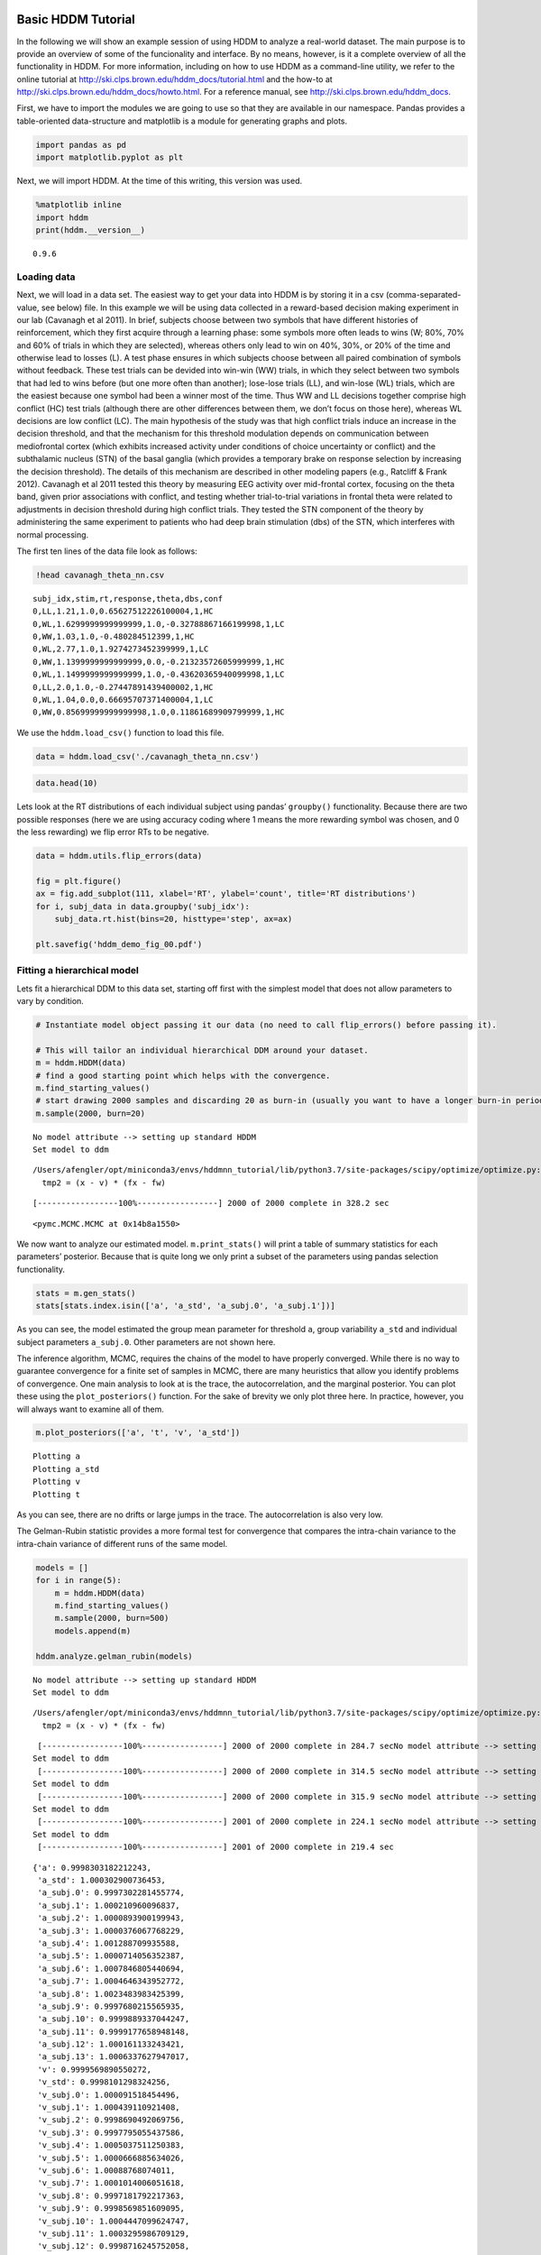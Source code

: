 Basic HDDM Tutorial
-------------------

In the following we will show an example session of using HDDM to
analyze a real-world dataset. The main purpose is to provide an overview
of some of the funcionality and interface. By no means, however, is it a
complete overview of all the functionality in HDDM. For more
information, including on how to use HDDM as a command-line utility, we
refer to the online tutorial at
http://ski.clps.brown.edu/hddm_docs/tutorial.html and the how-to at
http://ski.clps.brown.edu/hddm_docs/howto.html. For a reference manual,
see http://ski.clps.brown.edu/hddm_docs.

First, we have to import the modules we are going to use so that they
are available in our namespace. Pandas provides a table-oriented
data-structure and matplotlib is a module for generating graphs and
plots.

.. code:: ipython3

    import pandas as pd
    import matplotlib.pyplot as plt

Next, we will import HDDM. At the time of this writing, this version was
used.

.. code:: ipython3

    %matplotlib inline
    import hddm
    print(hddm.__version__)


.. parsed-literal::

    0.9.6


Loading data
~~~~~~~~~~~~

Next, we will load in a data set. The easiest way to get your data into
HDDM is by storing it in a csv (comma-separated-value, see below) file.
In this example we will be using data collected in a reward-based
decision making experiment in our lab (Cavanagh et al 2011). In brief,
subjects choose between two symbols that have different histories of
reinforcement, which they first acquire through a learning phase: some
symbols more often leads to wins (W; 80%, 70% and 60% of trials in which
they are selected), whereas others only lead to win on 40%, 30%, or 20%
of the time and otherwise lead to losses (L). A test phase ensures in
which subjects choose between all paired combination of symbols without
feedback. These test trials can be devided into win-win (WW) trials, in
which they select between two symbols that had led to wins before (but
one more often than another); lose-lose trials (LL), and win-lose (WL)
trials, which are the easiest because one symbol had been a winner most
of the time. Thus WW and LL decisions together comprise high conflict
(HC) test trials (although there are other differences between them, we
don’t focus on those here), whereas WL decisions are low conflict (LC).
The main hypothesis of the study was that high conflict trials induce an
increase in the decision threshold, and that the mechanism for this
threshold modulation depends on communication between mediofrontal
cortex (which exhibits increased activity under conditions of choice
uncertainty or conflict) and the subthalamic nucleus (STN) of the basal
ganglia (which provides a temporary brake on response selection by
increasing the decision threshold). The details of this mechanism are
described in other modeling papers (e.g., Ratcliff & Frank 2012).
Cavanagh et al 2011 tested this theory by measuring EEG activity over
mid-frontal cortex, focusing on the theta band, given prior associations
with conflict, and testing whether trial-to-trial variations in frontal
theta were related to adjustments in decision threshold during high
conflict trials. They tested the STN component of the theory by
administering the same experiment to patients who had deep brain
stimulation (dbs) of the STN, which interferes with normal processing.

The first ten lines of the data file look as follows:

.. code:: ipython3

    !head cavanagh_theta_nn.csv


.. parsed-literal::

    subj_idx,stim,rt,response,theta,dbs,conf
    0,LL,1.21,1.0,0.65627512226100004,1,HC
    0,WL,1.6299999999999999,1.0,-0.32788867166199998,1,LC
    0,WW,1.03,1.0,-0.480284512399,1,HC
    0,WL,2.77,1.0,1.9274273452399999,1,LC
    0,WW,1.1399999999999999,0.0,-0.21323572605999999,1,HC
    0,WL,1.1499999999999999,1.0,-0.43620365940099998,1,LC
    0,LL,2.0,1.0,-0.27447891439400002,1,HC
    0,WL,1.04,0.0,0.66695707371400004,1,LC
    0,WW,0.85699999999999998,1.0,0.11861689909799999,1,HC


We use the ``hddm.load_csv()`` function to load this file.

.. code:: ipython3

    data = hddm.load_csv('./cavanagh_theta_nn.csv')

.. code:: ipython3

    data.head(10)




.. raw:: html

    <div>
    <style scoped>
        .dataframe tbody tr th:only-of-type {
            vertical-align: middle;
        }
    
        .dataframe tbody tr th {
            vertical-align: top;
        }
    
        .dataframe thead th {
            text-align: right;
        }
    </style>
    <table border="1" class="dataframe">
      <thead>
        <tr style="text-align: right;">
          <th></th>
          <th>subj_idx</th>
          <th>stim</th>
          <th>rt</th>
          <th>response</th>
          <th>theta</th>
          <th>dbs</th>
          <th>conf</th>
        </tr>
      </thead>
      <tbody>
        <tr>
          <th>0</th>
          <td>0</td>
          <td>LL</td>
          <td>1.210</td>
          <td>1.0</td>
          <td>0.656275</td>
          <td>1</td>
          <td>HC</td>
        </tr>
        <tr>
          <th>1</th>
          <td>0</td>
          <td>WL</td>
          <td>1.630</td>
          <td>1.0</td>
          <td>-0.327889</td>
          <td>1</td>
          <td>LC</td>
        </tr>
        <tr>
          <th>2</th>
          <td>0</td>
          <td>WW</td>
          <td>1.030</td>
          <td>1.0</td>
          <td>-0.480285</td>
          <td>1</td>
          <td>HC</td>
        </tr>
        <tr>
          <th>3</th>
          <td>0</td>
          <td>WL</td>
          <td>2.770</td>
          <td>1.0</td>
          <td>1.927427</td>
          <td>1</td>
          <td>LC</td>
        </tr>
        <tr>
          <th>4</th>
          <td>0</td>
          <td>WW</td>
          <td>1.140</td>
          <td>0.0</td>
          <td>-0.213236</td>
          <td>1</td>
          <td>HC</td>
        </tr>
        <tr>
          <th>5</th>
          <td>0</td>
          <td>WL</td>
          <td>1.150</td>
          <td>1.0</td>
          <td>-0.436204</td>
          <td>1</td>
          <td>LC</td>
        </tr>
        <tr>
          <th>6</th>
          <td>0</td>
          <td>LL</td>
          <td>2.000</td>
          <td>1.0</td>
          <td>-0.274479</td>
          <td>1</td>
          <td>HC</td>
        </tr>
        <tr>
          <th>7</th>
          <td>0</td>
          <td>WL</td>
          <td>1.040</td>
          <td>0.0</td>
          <td>0.666957</td>
          <td>1</td>
          <td>LC</td>
        </tr>
        <tr>
          <th>8</th>
          <td>0</td>
          <td>WW</td>
          <td>0.857</td>
          <td>1.0</td>
          <td>0.118617</td>
          <td>1</td>
          <td>HC</td>
        </tr>
        <tr>
          <th>9</th>
          <td>0</td>
          <td>WL</td>
          <td>1.500</td>
          <td>0.0</td>
          <td>0.823626</td>
          <td>1</td>
          <td>LC</td>
        </tr>
      </tbody>
    </table>
    </div>



Lets look at the RT distributions of each individual subject using
pandas’ ``groupby()`` functionality. Because there are two possible
responses (here we are using accuracy coding where 1 means the more
rewarding symbol was chosen, and 0 the less rewarding) we flip error RTs
to be negative.

.. code:: ipython3

    data = hddm.utils.flip_errors(data)
    
    fig = plt.figure()
    ax = fig.add_subplot(111, xlabel='RT', ylabel='count', title='RT distributions')
    for i, subj_data in data.groupby('subj_idx'):
        subj_data.rt.hist(bins=20, histtype='step', ax=ax)
    
    plt.savefig('hddm_demo_fig_00.pdf')



.. image:: tutorial_basic_hddm_files/tutorial_basic_hddm_13_0.png


Fitting a hierarchical model
~~~~~~~~~~~~~~~~~~~~~~~~~~~~

Lets fit a hierarchical DDM to this data set, starting off first with
the simplest model that does not allow parameters to vary by condition.

.. code:: ipython3

    # Instantiate model object passing it our data (no need to call flip_errors() before passing it).
    
    # This will tailor an individual hierarchical DDM around your dataset.
    m = hddm.HDDM(data)
    # find a good starting point which helps with the convergence.
    m.find_starting_values()
    # start drawing 2000 samples and discarding 20 as burn-in (usually you want to have a longer burn-in period)
    m.sample(2000, burn=20)


.. parsed-literal::

    No model attribute --> setting up standard HDDM
    Set model to ddm


.. parsed-literal::

    /Users/afengler/opt/miniconda3/envs/hddmnn_tutorial/lib/python3.7/site-packages/scipy/optimize/optimize.py:2215: RuntimeWarning: invalid value encountered in double_scalars
      tmp2 = (x - v) * (fx - fw)


.. parsed-literal::

     [-----------------100%-----------------] 2000 of 2000 complete in 328.2 sec



.. parsed-literal::

    <pymc.MCMC.MCMC at 0x14b8a1550>



We now want to analyze our estimated model. ``m.print_stats()`` will
print a table of summary statistics for each parameters’ posterior.
Because that is quite long we only print a subset of the parameters
using pandas selection functionality.

.. code:: ipython3

    stats = m.gen_stats()
    stats[stats.index.isin(['a', 'a_std', 'a_subj.0', 'a_subj.1'])]




.. raw:: html

    <div>
    <style scoped>
        .dataframe tbody tr th:only-of-type {
            vertical-align: middle;
        }
    
        .dataframe tbody tr th {
            vertical-align: top;
        }
    
        .dataframe thead th {
            text-align: right;
        }
    </style>
    <table border="1" class="dataframe">
      <thead>
        <tr style="text-align: right;">
          <th></th>
          <th>mean</th>
          <th>std</th>
          <th>2.5q</th>
          <th>25q</th>
          <th>50q</th>
          <th>75q</th>
          <th>97.5q</th>
          <th>mc err</th>
        </tr>
      </thead>
      <tbody>
        <tr>
          <th>a</th>
          <td>1.97542</td>
          <td>0.0940424</td>
          <td>1.79218</td>
          <td>1.91573</td>
          <td>1.97419</td>
          <td>2.03497</td>
          <td>2.17103</td>
          <td>0.00219092</td>
        </tr>
        <tr>
          <th>a_std</th>
          <td>0.33827</td>
          <td>0.0770823</td>
          <td>0.220386</td>
          <td>0.285276</td>
          <td>0.326261</td>
          <td>0.380676</td>
          <td>0.527831</td>
          <td>0.00257471</td>
        </tr>
        <tr>
          <th>a_subj.0</th>
          <td>2.20059</td>
          <td>0.0648662</td>
          <td>2.07624</td>
          <td>2.15591</td>
          <td>2.20029</td>
          <td>2.24381</td>
          <td>2.33027</td>
          <td>0.00200121</td>
        </tr>
        <tr>
          <th>a_subj.1</th>
          <td>2.11078</td>
          <td>0.0644109</td>
          <td>1.9864</td>
          <td>2.06509</td>
          <td>2.11072</td>
          <td>2.15448</td>
          <td>2.2363</td>
          <td>0.00192041</td>
        </tr>
      </tbody>
    </table>
    </div>



As you can see, the model estimated the group mean parameter for
threshold ``a``, group variability ``a_std`` and individual subject
parameters ``a_subj.0``. Other parameters are not shown here.

The inference algorithm, MCMC, requires the chains of the model to have
properly converged. While there is no way to guarantee convergence for a
finite set of samples in MCMC, there are many heuristics that allow you
identify problems of convergence. One main analysis to look at is the
trace, the autocorrelation, and the marginal posterior. You can plot
these using the ``plot_posteriors()`` function. For the sake of brevity
we only plot three here. In practice, however, you will always want to
examine all of them.

.. code:: ipython3

    m.plot_posteriors(['a', 't', 'v', 'a_std'])


.. parsed-literal::

    Plotting a
    Plotting a_std
    Plotting v
    Plotting t



.. image:: tutorial_basic_hddm_files/tutorial_basic_hddm_20_1.png



.. image:: tutorial_basic_hddm_files/tutorial_basic_hddm_20_2.png



.. image:: tutorial_basic_hddm_files/tutorial_basic_hddm_20_3.png



.. image:: tutorial_basic_hddm_files/tutorial_basic_hddm_20_4.png


As you can see, there are no drifts or large jumps in the trace. The
autocorrelation is also very low.

The Gelman-Rubin statistic provides a more formal test for convergence
that compares the intra-chain variance to the intra-chain variance of
different runs of the same model.

.. code:: ipython3

    models = []
    for i in range(5):
        m = hddm.HDDM(data)
        m.find_starting_values()
        m.sample(2000, burn=500)
        models.append(m)
    
    hddm.analyze.gelman_rubin(models)


.. parsed-literal::

    No model attribute --> setting up standard HDDM
    Set model to ddm


.. parsed-literal::

    /Users/afengler/opt/miniconda3/envs/hddmnn_tutorial/lib/python3.7/site-packages/scipy/optimize/optimize.py:2215: RuntimeWarning: invalid value encountered in double_scalars
      tmp2 = (x - v) * (fx - fw)


.. parsed-literal::

     [-----------------100%-----------------] 2000 of 2000 complete in 284.7 secNo model attribute --> setting up standard HDDM
    Set model to ddm
     [-----------------100%-----------------] 2000 of 2000 complete in 314.5 secNo model attribute --> setting up standard HDDM
    Set model to ddm
     [-----------------100%-----------------] 2000 of 2000 complete in 315.9 secNo model attribute --> setting up standard HDDM
    Set model to ddm
     [-----------------100%-----------------] 2001 of 2000 complete in 224.1 secNo model attribute --> setting up standard HDDM
    Set model to ddm
     [-----------------100%-----------------] 2001 of 2000 complete in 219.4 sec



.. parsed-literal::

    {'a': 0.9998303182212243,
     'a_std': 1.000302900736453,
     'a_subj.0': 0.9997302281455774,
     'a_subj.1': 1.000210960096837,
     'a_subj.2': 1.0000893900199943,
     'a_subj.3': 1.0000376067768229,
     'a_subj.4': 1.001288709935588,
     'a_subj.5': 1.0000714056352387,
     'a_subj.6': 1.0007846805440694,
     'a_subj.7': 1.0004646343952772,
     'a_subj.8': 1.0023483983425399,
     'a_subj.9': 0.9997680215565935,
     'a_subj.10': 0.9999889337044247,
     'a_subj.11': 0.9999177658948148,
     'a_subj.12': 1.000161133243421,
     'a_subj.13': 1.0006337627947017,
     'v': 0.9999569890550272,
     'v_std': 0.9998101298324256,
     'v_subj.0': 1.000091518454496,
     'v_subj.1': 1.000439110921408,
     'v_subj.2': 0.9998690492069756,
     'v_subj.3': 0.9997795055437586,
     'v_subj.4': 1.0005037511250383,
     'v_subj.5': 1.0000666885634026,
     'v_subj.6': 1.00088768074011,
     'v_subj.7': 1.0001014006051618,
     'v_subj.8': 0.9997181792217363,
     'v_subj.9': 0.9998569851609095,
     'v_subj.10': 1.0004447099624747,
     'v_subj.11': 1.0003295986709129,
     'v_subj.12': 0.9998716245752058,
     'v_subj.13': 0.9999425880703108,
     't': 1.0000918042254738,
     't_std': 1.0003933181582687,
     't_subj.0': 1.0000983747366763,
     't_subj.1': 1.0002344516248227,
     't_subj.2': 0.9999720509944335,
     't_subj.3': 0.9997025634163307,
     't_subj.4': 1.0014131825211063,
     't_subj.5': 1.0002791965406719,
     't_subj.6': 0.9999894930193757,
     't_subj.7': 1.0002053674198979,
     't_subj.8': 1.0019879801247795,
     't_subj.9': 0.9999292140174104,
     't_subj.10': 1.0002688771872774,
     't_subj.11': 0.9998993705355971,
     't_subj.12': 1.0007298255727528,
     't_subj.13': 1.0006428388917614}



We might also be interested in how well the model fits the data. To
inspect this visually you can call ``plot_posterior_predictive()`` to
plot individual subject RT distributions in red on top of the predictive
likelihood in blue.

.. code:: ipython3

    m.plot_posterior_predictive(figsize=(14, 10))



.. image:: tutorial_basic_hddm_files/tutorial_basic_hddm_25_0.png


While visually the fit looks decent, we also have prior knowledge about
our experiment which could be leveraged to improve the model. For
example, we would expect that because LL and WW trials are harder than
WL trials, drift rate would be higher in WL, which has lower uncertainty
about the correct choice. (One could also develop a posterior predictive
check statistic that would evaluate whether accuracy and mean RT are
different in the different conditions. Since the parameters of the model
were estimated to be the same across conditions, the posterior
predictive distributions for these conditions would not look different
from each other, whereas those in the data do. A formal posterior
predictive check would thus show that the data violates the simple
assumptions of the model. This is not evident above because we simply
plotted the distributions collapsed across conditions).

In any case, we can create a new model quite easily which estimates
separate drift-rate ``v`` for those different conditions by using the
``depends_on`` keyword argument. This argument expects a Python ``dict``
which maps the parameter to be split to the column name containing the
conditions we want to split by.

.. code:: ipython3

    m_stim = hddm.HDDM(data, depends_on={'v': 'stim'})
    m_stim.find_starting_values()
    m_stim.sample(2000, burn=100)


.. parsed-literal::

    No model attribute --> setting up standard HDDM
    Set model to ddm


.. parsed-literal::

    /Users/afengler/opt/miniconda3/envs/hddmnn_tutorial/lib/python3.7/site-packages/scipy/optimize/optimize.py:2215: RuntimeWarning: invalid value encountered in double_scalars
      tmp2 = (x - v) * (fx - fw)


.. parsed-literal::

     [-----------------100%-----------------] 2000 of 2000 complete in 793.3 sec



.. parsed-literal::

    <pymc.MCMC.MCMC at 0x14bbcc490>



We will skip examining the traces for this model and instead look at the
posteriors of ``v`` for the different conditions. Below you can see that
the drift rate for the low conflict WL condition is substantially
greater than that for the other two conditions, which are fairly similar
to each other.

.. code:: ipython3

    v_WW, v_LL, v_WL = m_stim.nodes_db.node[['v(WW)', 'v(LL)', 'v(WL)']]
    hddm.analyze.plot_posterior_nodes([v_WW, v_LL, v_WL])
    plt.xlabel('drift-rate')
    plt.ylabel('Posterior probability')
    plt.title('Posterior of drift-rate group means')
    plt.savefig('hddm_demo_fig_06.pdf')



.. image:: tutorial_basic_hddm_files/tutorial_basic_hddm_29_0.png


While it would be easy to provide syntacic sugar for the above
expression there are many cases where you want access to the underlying
distributions. These are stored inside of ``nodes_db`` which is a pandas
``DataFrame`` containing information about each distribution. Here we
retrieve the actual node objects containing the trace from the ``node``
colum.

One benefit of estimating the model in a Bayesian framework is that we
can do significance testing directly on the posterior rather than
relying on frequentist statistics (See Kruschke’s book for many examples
of the advantages of this approach). For example, we might be interested
in whether the drift-rate for WW is larger than that for LL, or whether
drift-rate for LL is larger than WL. The below code allows us to examine
the proportion of the posteriors in which the drift rate for one
condition is greater than the other. It can be seen that the posteriors
for LL do not overlap at all for WL, and thus the probability that LL is
greater than WL should be near zero.

.. code:: ipython3

    print("P(WW > LL) = ", (v_WW.trace() > v_LL.trace()).mean())
    print("P(LL > WL) = ", (v_LL.trace() > v_WL.trace()).mean())


.. parsed-literal::

    P(WW > LL) =  0.36473684210526314
    P(LL > WL) =  0.0


Lets compare the two models using the deviance information criterion
(DIC; lower is better). Note that the DIC measures the fit of the model
to the data, penalizing for complexity in the addition of degrees of
freedom (the model with three drift rates has more dF than the model
with one). The DIC is known to be somewhat biased in selecting the model
with greater complexity, although alternative forms exist (see Plummer
2008). One should use the DIC with caution, although other forms of
model comparison such as the Bayes Factor (BF) have other problems, such
as being overly sensitive to the prior parameter distributions of the
models. Future versions of HDDM will include the partial Bayes Factor,
which allows the BF to be computed based on informative priors taken
from a subset of the data, and which we generally believe to provide a
better measure of model fit. Nevertheless, DIC can be a useful metric
with these caveats in mind.

.. code:: ipython3

    print("Lumped model DIC: %f" % m.dic)
    print("Stimulus model DIC: %f" % m_stim.dic)


.. parsed-literal::

    Lumped model DIC: 10974.090050
    Stimulus model DIC: 10786.243737


Within-subject effects
----------------------

Note that while the ``m_stim`` model we created above estimates
different drift-rates ``v`` for each subject, it implicitly assumes that
the different conditions are completely independent of each other,
because each drift rate was sampled from a separate group prior.
However, there may be individual differences in overall performance, and
if so it is reasonable to assume that someone who would be better at
``WL`` would also be better at ``LL``. To model this intuition we can
use a within-subject model where an intercept is used to capture overall
performance in the ‘WL’ condition as a baseline, and then the other
``LL`` and ``WW`` conditions are expressed relative to ``WL``. (Perhaps
every subject has a higher drift in WL than LL but there is huge
variance in their overall drift rates. In this scenario, the earlier
model would not have the power to detect the effect of condition on this
within subject effect, because there would be large posterior variance
in all of the drift rates, which would then overlap with each other. In
contrast, the within-subject model would estimate large variance in the
intercept but still allow the model to infer a non-zero effect of
condition with high precision).

``HDDM`` supports this via the ``patsy`` module which transforms model
strings to design matrices.

.. code:: ipython3

    from patsy import dmatrix
    dmatrix("C(stim, Treatment('WL'))", data.head(10))




.. parsed-literal::

    DesignMatrix with shape (10, 3)
      Intercept  C(stim, Treatment('WL'))[T.LL]  C(stim, Treatment('WL'))[T.WW]
              1                               1                               0
              1                               0                               0
              1                               0                               1
              1                               0                               0
              1                               0                               1
              1                               0                               0
              1                               1                               0
              1                               0                               0
              1                               0                               1
              1                               0                               0
      Terms:
        'Intercept' (column 0)
        "C(stim, Treatment('WL'))" (columns 1:3)



``Patsy`` model specifications can be passed to the ``HDDMRegressor``
class as part of a descriptor that contains the string describing the
linear model and the ``outcome`` variable that should be replaced with
the output of the linear model – in this case ``v``.

.. code:: ipython3

    m_within_subj = hddm.HDDMRegressor(data, "v ~ C(stim, Treatment('WL'))")


.. parsed-literal::

    No model attribute --> setting up standard HDDM
    Set model to ddm


.. code:: ipython3

    m_within_subj.sample(2000, burn=100)


.. parsed-literal::

     [-----------------100%-----------------] 2001 of 2000 complete in 1423.8 sec



.. parsed-literal::

    <pymc.MCMC.MCMC at 0x14bb55350>



.. code:: ipython3

    v_WL, v_LL, v_WW = m_within_subj.nodes_db.loc[["v_Intercept", 
                                                  "v_C(stim, Treatment('WL'))[T.LL]", 
                                                  "v_C(stim, Treatment('WL'))[T.WW]"], 'node']
    hddm.analyze.plot_posterior_nodes([v_WL, v_LL, v_WW])
    plt.xlabel('drift-rate')
    plt.ylabel('Posterior probability')
    plt.title('Group mean posteriors of within-subject drift-rate effects.')
    plt.savefig('hddm_demo_fig_07.pdf')



.. image:: tutorial_basic_hddm_files/tutorial_basic_hddm_41_0.png


Note that in the above plot ``LL`` and ``WW`` are expressed relative to
the ``WL`` condition (i.e. ``v_Intercept``). You can see that the
overall drift rate intercept, here applying to WL condition, is positive
(mode value roughly 0.7), whereas the within subject effects of
condition (WW and LL) are negative and do not overlap with zero.

Fitting regression models
-------------------------

As mentioned above, cognitive neuroscience has embraced the DDM as it
enables to link psychological processes to cognitive brain measures. The
Cavanagh et al (2011) study is a great example of this. EEG recordings
provided a trial-ty-trial measure of brain activity (frontal theta), and
it was found that this activity correlated with increases in decision
threshold in high conflict trials. Note that the data set and results
exhibit more features than we consider here for the time being
(specifically the manipulation of deep brain stimulation), but for
illustrative purposes, we replicate here that main theta-threshold
relationship in a model restricted to participants without brain
stimulation. For more information, see
http://ski.clps.brown.edu/papers/Cavanagh_DBSEEG.pdf

.. code:: ipython3

    m_reg = hddm.HDDMRegressor(data[data.dbs == 0], 
                               "a ~ theta:C(conf, Treatment('LC'))", 
                               depends_on={'v': 'stim'})


.. parsed-literal::

    No model attribute --> setting up standard HDDM
    Set model to ddm


Instead of estimating one static threshold per subject across trials,
this model assumes the threshold to vary on each trial according to the
linear model specified above (as a function of their measured theta
activity). We also test whether this effect interacts with decision
conflict. For the stimuli we use dummy treatment coding with the
intercept being set on the WL condition. Internally, HDDM uses Patsy for
the linear model specification, see the `Patsy
documentation <https://patsy.readthedocs.org/en/latest/>`__ for more
details. The output notifies us about the different variables that being
estimated as part of the linear model. The Cavanagh paper, and results
shown later below, illustrate that this brain/behavior relationship
differs as a function of whether patients are on or off STN deep brain
stimulation, as hypothesized by the model that STN is responsible for
increasing the decision threshold when cortical theta rises).

.. code:: ipython3

    m_reg.sample(2000, burn=100)


.. parsed-literal::

     [--------------   38%                  ] 766 of 2000 complete in 854.2 secHalting at iteration  765  of  2000




.. parsed-literal::

    <pymc.MCMC.MCMC at 0x14b3caf50>



.. code:: ipython3

    theta = m_reg.nodes_db.node["a_theta:C(conf, Treatment('LC'))[HC]"]
    hddm.analyze.plot_posterior_nodes([theta], bins=20)
    plt.xlabel('Theta coeffecient in ')
    print("P(a_theta < 0) = ", (theta.trace() < 0).mean())



.. parsed-literal::

    P(a_theta < 0) =  0.02375



.. image:: tutorial_basic_hddm_files/tutorial_basic_hddm_48_1.png


The above posterior shows that the effect of trial to trial variations
in frontal theta are to increase the estimated decision threshold: the
regression coefficient is positive, and more than 96% of it is greater
than zero.

As noted above, this experiment also tested patients on deep brain
stimulation (dbs). The full model in the paper thus allowed an
additional factor to estimate how dbs interacts with theta-threshold
relationship. Here we show for illustrative purposes that we can capture
the same effect by simply fitting a separate model to data only
including the case when dbs was turned on. You should see below that in
this case, the influence of theta on threshold reverses. This exercise
thus shows that HDDM can be used both to assess the influence of
trial-by-trial brain measures on DDM parameters, but also how parameters
vary when brain state is manipulated.

.. code:: ipython3

    m_reg_off = hddm.HDDMRegressor(data[data.dbs == 1], 
                                   "a ~ theta:C(conf, Treatment('LC'))", 
                                   depends_on={'v': 'stim'})


.. parsed-literal::

    No model attribute --> setting up standard HDDM
    Set model to ddm


.. code:: ipython3

    m_reg_off.sample(2000, burn=100)


.. parsed-literal::

     [-----------------100%-----------------] 2001 of 2000 complete in 1098.3 sec



.. parsed-literal::

    <pymc.MCMC.MCMC at 0x14c398b10>



.. code:: ipython3

    theta = m_reg_off.nodes_db.node["a_theta:C(conf, Treatment('LC'))[HC]"]
    hddm.analyze.plot_posterior_nodes([theta], bins=10)
    print("P(a_theta > 0) = ", (theta.trace() > 0).mean())


.. parsed-literal::

    P(a_theta > 0) =  0.05421052631578947



.. image:: tutorial_basic_hddm_files/tutorial_basic_hddm_52_1.png


Dealing with outliers
---------------------

It is common to have outliers in any data set and RT data is no
exception. Outliers present a serious challenge to likelihood-based
approaches, as used in HDDM. Consider the possibility that 5% of trials
are not generated by the DDM process, but by some other process
(e.g. due to an attentional lapse). The observed data in those trials
may be very unlikely given the best DDM parameters that fit 95% of the
data. In the extreme case, the likelihood of a single trial may be zero
(e.g. if subjects respond very quickly, faster than the non-decision
time ``t`` parameter that would fit the rest of the data). Thus this
single outlier would force the DDM parameters to adjust substantially.
To see the effect of this we will generate data with outliers, but fit a
standard DDM model without taking outliers into account.

.. code:: ipython3

    outlier_data, params = hddm.generate.gen_rand_data(params={'a': 2, 't': .4, 'v': .5}, 
                                                       size=200, n_fast_outliers=10)


.. parsed-literal::

    /Users/afengler/opt/miniconda3/envs/hddmnn_tutorial/lib/python3.7/site-packages/pandas/core/indexing.py:671: SettingWithCopyWarning: 
    A value is trying to be set on a copy of a slice from a DataFrame
    
    See the caveats in the documentation: https://pandas.pydata.org/pandas-docs/stable/user_guide/indexing.html#returning-a-view-versus-a-copy
      self._setitem_with_indexer(indexer, value)


.. code:: ipython3

    m_no_outlier = hddm.HDDM(outlier_data, p_outlier = 0.0)
    m_no_outlier.sample(2000, burn=50)


.. parsed-literal::

    No model attribute --> setting up standard HDDM
    Set model to ddm
     [-----------------100%-----------------] 2000 of 2000 complete in 16.5 sec



.. parsed-literal::

    <pymc.MCMC.MCMC at 0x14b9a9810>



.. code:: ipython3

    m_no_outlier.plot_posterior_predictive()
    plt.title('Posterior predictive')
    plt.xlabel('RT')
    plt.ylabel('Probability density')
    plt.savefig('hddm_demo_fig_10.pdf')


.. parsed-literal::

    /Users/afengler/OneDrive/project_hddm_extension/kabuki/kabuki/analyze.py:589: UserWarning: Too many nodes. Consider increasing number of columns.
      warnings.warn('Too many nodes. Consider increasing number of columns.')



.. image:: tutorial_basic_hddm_files/tutorial_basic_hddm_57_1.png


As you can see, the predictive likelihood does not fit the RT data very
well. The model predicts far more RTs near the leading edge of the
distribution than are actually observed. This is because non-decision
time ``t`` is forced to be estimated small enough to account for a few
fast RTs.

What we can do instead is fit a mixture model which assumes that
outliers come from a uniform distribution. (Note, outliers do not have
to be very fast or very slow, and the above example is just an obvious
illustration. Some proportion of the trials can be assumed to simply
come from a different process for which we make no assumptions about its
generation, and hence use a uniform distribution. This allows the model
to find the best DDM parameters that capture the majority of trials).
Here, we specify that we expect roughly 5% outliers in our data.

.. code:: ipython3

    m_outlier = hddm.HDDM(outlier_data, p_outlier=.05)
    m_outlier.sample(2000, burn=50)


.. parsed-literal::

    No model attribute --> setting up standard HDDM
    Set model to ddm
     [-----------------100%-----------------] 2000 of 2000 complete in 19.2 sec



.. parsed-literal::

    <pymc.MCMC.MCMC at 0x14c33a690>



.. code:: ipython3

    m_outlier.plot_posterior_predictive()
    plt.title('Posterior predictive')
    plt.xlabel('RT')
    plt.ylabel('Probability density')
    plt.savefig('hddm_demo_fig_11.pdf')


.. parsed-literal::

    /Users/afengler/OneDrive/project_hddm_extension/kabuki/kabuki/analyze.py:589: UserWarning: Too many nodes. Consider increasing number of columns.
      warnings.warn('Too many nodes. Consider increasing number of columns.')



.. image:: tutorial_basic_hddm_files/tutorial_basic_hddm_60_1.png


As you can see, the model provides a much better fit. The outlier RTs
are having less of an effect because they get assigned to the uniform
outlier distribution.
